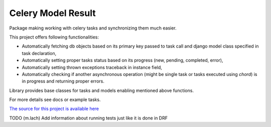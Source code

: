 Celery Model Result
=======================

Package making working with celery tasks and synchronizing them much easier.

This project offers following functionalities:

- Automatically fetching db objects based on its primary key passed to task call
  and django model class specified in task declaration,
- Automatically setting proper tasks status based on its progress (new, pending, completed, error),
- Automatically setting thrown exceptions traceback in instance field,
- Automatically checking if another asynchronous operation (might be single task or tasks executed using *chord*)
  is in progress and returning proper errors.

Library provides base classes for tasks and models enabling mentioned above functions.

For more details see docs or example tasks.

`The source for this project is available here
<https://bitbucket.org/bitcraftteam/celery_model_result>`_


TODO (m.lach) Add information about running tests just like it is done in DRF